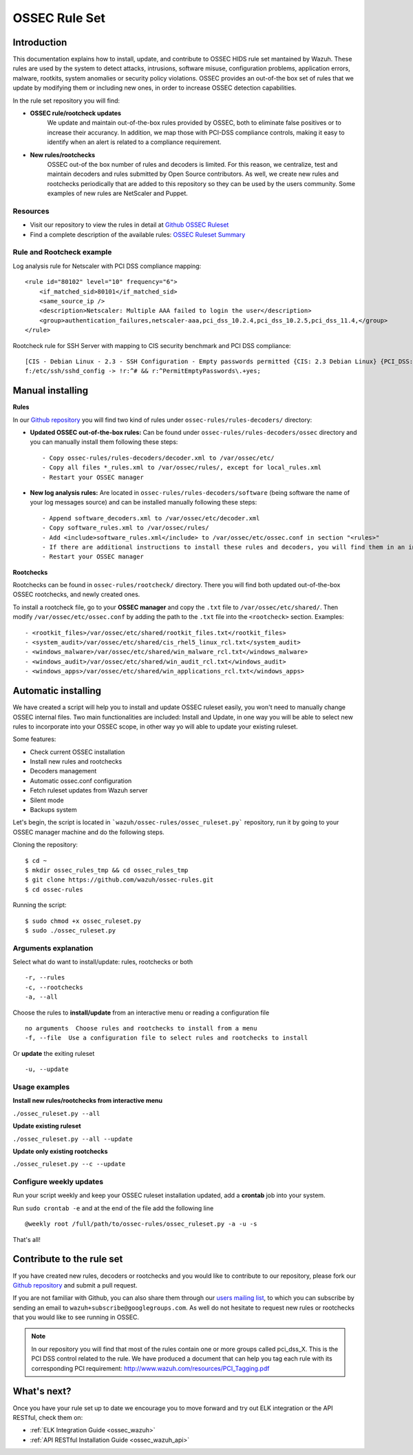 .. _ossec_rule_set:

OSSEC Rule Set
==============

Introduction
------------

This documentation explains how to install, update, and contribute to OSSEC HIDS rule set mantained by Wazuh. These rules are used by the system to detect attacks, intrusions, software misuse, configuration problems, application errors, malware, rootkits, system anomalies or security policy violations. OSSEC provides an out-of-the box set of rules that we update by modifying them or including new ones, in order to increase OSSEC detection capabilities.

In the rule set repository you will find:

* **OSSEC rule/rootcheck updates**
   We update and maintain out-of-the-box rules provided by OSSEC, both to eliminate false positives or to increase their accurancy. In addition, we map those with PCI-DSS compliance controls, making it easy to identify when an alert is related to a compliance requirement.
  
* **New rules/rootchecks**
   OSSEC out-of the box number of rules and decoders is limited. For this reason, we centralize, test and maintain decoders and rules submitted by Open Source contributors. As well, we create new rules and rootchecks periodically that are added to this repository so they can be used by the users community. Some examples of new rules are NetScaler and Puppet.


Resources
^^^^^^^^^

* Visit our repository to view the rules in detail at `Github OSSEC Ruleset <https://github.com/wazuh/ossec-rules>`_
* Find a complete description of the available rules: `OSSEC Ruleset Summary <http://www.wazuh.com/resources/OSSEC_Ruleset.pdf>`_

Rule and Rootcheck example
^^^^^^^^^^^^^^^^^^^^^^^^^^

Log analysis rule for Netscaler with PCI DSS compliance mapping:
::

    <rule id="80102" level="10" frequency="6">
        <if_matched_sid>80101</if_matched_sid>
        <same_source_ip />
        <description>Netscaler: Multiple AAA failed to login the user</description>
        <group>authentication_failures,netscaler-aaa,pci_dss_10.2.4,pci_dss_10.2.5,pci_dss_11.4,</group>
    </rule> 

Rootcheck rule for SSH Server with mapping to CIS security benchmark and PCI DSS compliance:
::

   [CIS - Debian Linux - 2.3 - SSH Configuration - Empty passwords permitted {CIS: 2.3 Debian Linux} {PCI_DSS: 4.1}] [any] [http://www.ossec.net/wiki/index.php/CIS_DebianLinux]
   f:/etc/ssh/sshd_config -> !r:^# && r:^PermitEmptyPasswords\.+yes;

Manual installing
-------------------

**Rules**

In our `Github repository <https://github.com/wazuh/ossec-rules>`_ you will find two kind of rules under ``ossec-rules/rules-decoders/`` directory:

* **Updated OSSEC out-of-the-box rules:** Can be found under ``ossec-rules/rules-decoders/ossec`` directory and you can manually install them following these steps: ::

     - Copy ossec-rules/rules-decoders/decoder.xml to /var/ossec/etc/
     - Copy all files *_rules.xml to /var/ossec/rules/, except for local_rules.xml
     - Restart your OSSEC manager

* **New log analysis rules:** Are located in ``ossec-rules/rules-decoders/software`` (being software the name of your log messages source) and can be installed manually following these steps: ::

     - Append software_decoders.xml to /var/ossec/etc/decoder.xml
     - Copy software_rules.xml to /var/ossec/rules/
     - Add <include>software_rules.xml</include> to /var/ossec/etc/ossec.conf in section "<rules>"
     - If there are additional instructions to install these rules and decoders, you will find them in an instructions.md file in the same directory.
     - Restart your OSSEC manager


**Rootchecks**

Rootchecks can be found in ``ossec-rules/rootcheck/`` directory. There you will find both updated out-of-the-box OSSEC rootchecks, and newly created ones. 

To install a rootcheck file, go to your **OSSEC manager** and copy the ``.txt`` file to ``/var/ossec/etc/shared/``. Then modify ``/var/ossec/etc/ossec.conf`` by adding the path to the ``.txt`` file into the ``<rootcheck>`` section. Examples: :: 

   - <rootkit_files>/var/ossec/etc/shared/rootkit_files.txt</rootkit_files>
   - <system_audit>/var/ossec/etc/shared/cis_rhel5_linux_rcl.txt</system_audit>
   - <windows_malware>/var/ossec/etc/shared/win_malware_rcl.txt</windows_malware>
   - <windows_audit>/var/ossec/etc/shared/win_audit_rcl.txt</windows_audit>
   - <windows_apps>/var/ossec/etc/shared/win_applications_rcl.txt</windows_apps>


Automatic installing
-----------------------

We have created a script will help you to install and update OSSEC ruleset easily, you won't need to manually change OSSEC internal files.
Two main functionalities are included: Install and Update, in one way you will be able to select new rules to incorporate into your OSSEC scope, in other way yo will able to update your existing ruleset.

Some features:

* Check current OSSEC installation
* Install new rules and rootchecks
* Decoders management
* Automatic ossec.conf configuration
* Fetch ruleset updates from Wazuh server
* Silent mode
* Backups system

Let's begin, the script is located in ```wazuh/ossec-rules/ossec_ruleset.py``` repository, run it by going to your OSSEC manager machine and do the following steps.

Cloning the repository: ::

   $ cd ~
   $ mkdir ossec_rules_tmp && cd ossec_rules_tmp
   $ git clone https://github.com/wazuh/ossec-rules.git
   $ cd ossec-rules

Running the script: ::

   $ sudo chmod +x ossec_ruleset.py
   $ sudo ./ossec_ruleset.py

Arguments explanation
^^^^^^^^^^^^^^^^^^^^^^^^^

Select what do want to install/update: rules, rootchecks or both ::

  -r, --rules
  -c, --rootchecks
  -a, --all

Choose the rules to **install/update** from an interactive menu or reading a configuration file ::

  no arguments  Choose rules and rootchecks to install from a menu
  -f, --file  Use a configuration file to select rules and rootchecks to install

Or **update** the exiting ruleset ::

  -u, --update


Usage examples
^^^^^^^^^^^^^^^^^^^

**Install new rules/rootchecks from interactive menu**

``./ossec_ruleset.py --all``

**Update existing ruleset**

``./ossec_ruleset.py --all --update``

**Update only existing rootchecks**

``./ossec_ruleset.py --c --update``


Configure weekly updates
^^^^^^^^^^^^^^^^^^^^^^^^

Run your script weekly and keep your OSSEC ruleset installation updated, add a **crontab** job into your system.

Run ``sudo crontab -e`` and at the end of the file add the following line ::
 
  @weekly root /full/path/to/ossec-rules/ossec_ruleset.py -a -u -s


That's all! 


Contribute to the rule set
--------------------------
If you have created new rules, decoders or rootchecks and you would like to contribute to our repository, please fork our `Github repository <https://github.com/wazuh/ossec-rules>`_ and submit a pull request.

If you are not familiar with Github, you can also share them through our `users mailing list <https://groups.google.com/d/forum/wazuh>`_, to which you can subscribe by sending an email to ``wazuh+subscribe@googlegroups.com``. As well do not hesitate to request new rules or rootchecks that you would like to see running in OSSEC.

.. note:: In our repository you will find that most of the rules contain one or more groups called pci_dss_X. This is the PCI DSS control related to the rule. We have produced a document that can help you tag each rule with its corresponding PCI requirement: http://www.wazuh.com/resources/PCI_Tagging.pdf

What's next?
------------

Once you have your rule set up to date we encourage you to move forward and try out ELK integration or the API RESTful, check them on:

* :ref:`ELK Integration Guide <ossec_wazuh>`
* :ref:`API RESTful Installation Guide <ossec_wazuh_api>`